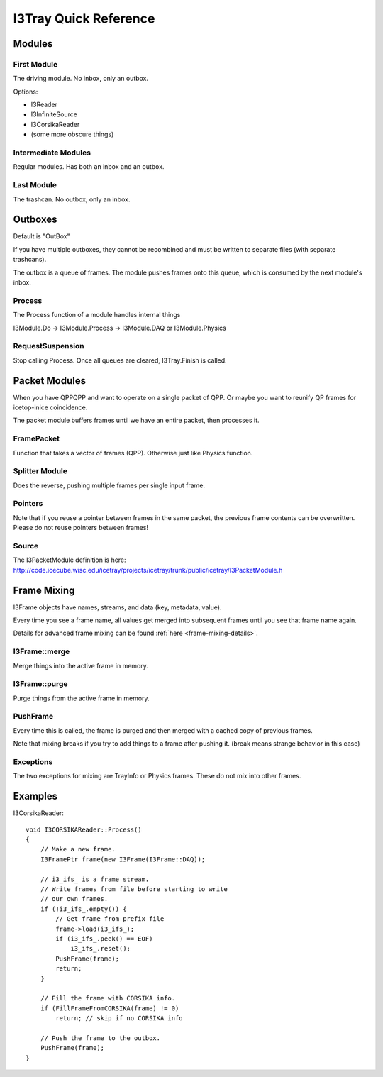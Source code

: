 I3Tray Quick Reference
======================

Modules
-------

First Module
^^^^^^^^^^^^

The driving module.  No inbox, only an outbox.

Options:

- I3Reader
- I3InfiniteSource
- I3CorsikaReader
- (some more obscure things)

Intermediate Modules
^^^^^^^^^^^^^^^^^^^^

Regular modules.  Has both an inbox and an outbox.

Last Module
^^^^^^^^^^^

The trashcan.  No outbox, only an inbox.

Outboxes
--------

Default is "OutBox"

If you have multiple outboxes, they cannot be recombined and must be
written to separate files (with separate trashcans).

The outbox is a queue of frames.  The module pushes frames onto this
queue, which is consumed by the next module's inbox.

Process
^^^^^^^

The Process function of a module handles internal things

I3Module.Do -> I3Module.Process -> I3Module.DAQ or I3Module.Physics

RequestSuspension
^^^^^^^^^^^^^^^^^

Stop calling Process.  Once all queues are cleared, I3Tray.Finish is called.

Packet Modules
--------------

When you have QPPQPP and want to operate on a single packet of QPP.
Or maybe you want to reunify QP frames for icetop-inice coincidence.

The packet module buffers frames until we have an entire packet, then
processes it.

FramePacket
^^^^^^^^^^^

Function that takes a vector of frames (QPP).  Otherwise just like
Physics function.

Splitter Module
^^^^^^^^^^^^^^^

Does the reverse, pushing multiple frames per single input frame.

Pointers
^^^^^^^^

Note that if you reuse a pointer between frames in the same packet,
the previous frame contents can be overwritten.  Please do not reuse
pointers between frames!

Source
^^^^^^

The I3PacketModule definition is here:
http://code.icecube.wisc.edu/icetray/projects/icetray/trunk/public/icetray/I3PacketModule.h

Frame Mixing
------------

I3Frame objects have names, streams, and data (key, metadata, value).

Every time you see a frame name, all values get merged into subsequent
frames until you see that frame name again.

Details for advanced frame mixing can be found :ref:`here <frame-mixing-details>`.

I3Frame::merge
^^^^^^^^^^^^^^

Merge things into the active frame in memory.

I3Frame::purge
^^^^^^^^^^^^^^

Purge things from the active frame in memory.

PushFrame
^^^^^^^^^

Every time this is called, the frame is purged and then merged with
a cached copy of previous frames.

Note that mixing breaks if you try to add things to a frame after
pushing it.  (break means strange behavior in this case)

Exceptions
^^^^^^^^^^

The two exceptions for mixing are TrayInfo or Physics frames.
These do not mix into other frames.

Examples
--------

I3CorsikaReader::   

    void I3CORSIKAReader::Process()
    {
        // Make a new frame.
        I3FramePtr frame(new I3Frame(I3Frame::DAQ));
        
        // i3_ifs_ is a frame stream.
        // Write frames from file before starting to write
        // our own frames.
        if (!i3_ifs_.empty()) {
            // Get frame from prefix file
            frame->load(i3_ifs_);
            if (i3_ifs_.peek() == EOF)
                i3_ifs_.reset();
            PushFrame(frame);
            return;
        }

        // Fill the frame with CORSIKA info.
        if (FillFrameFromCORSIKA(frame) != 0)
            return; // skip if no CORSIKA info

        // Push the frame to the outbox.
        PushFrame(frame);
    }
    
    
    
    
    
